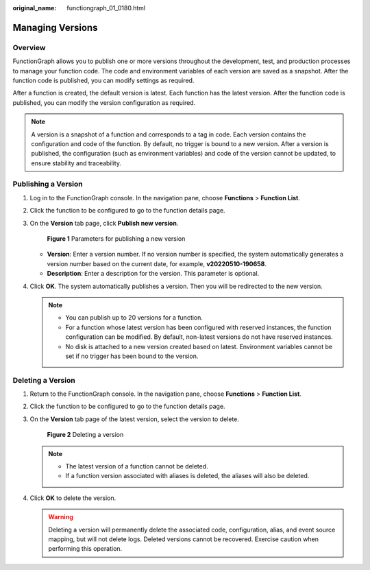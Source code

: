 :original_name: functiongraph_01_0180.html

.. _functiongraph_01_0180:

Managing Versions
=================

Overview
--------

FunctionGraph allows you to publish one or more versions throughout the development, test, and production processes to manage your function code. The code and environment variables of each version are saved as a snapshot. After the function code is published, you can modify settings as required.

After a function is created, the default version is latest. Each function has the latest version. After the function code is published, you can modify the version configuration as required.

.. note::

   A version is a snapshot of a function and corresponds to a tag in code. Each version contains the configuration and code of the function. By default, no trigger is bound to a new version. After a version is published, the configuration (such as environment variables) and code of the version cannot be updated, to ensure stability and traceability.

Publishing a Version
--------------------

#. Log in to the FunctionGraph console. In the navigation pane, choose **Functions** > **Function List**.

#. Click the function to be configured to go to the function details page.

#. On the **Version** tab page, click **Publish new version**.


   .. figure:: /_static/images/en-us_image_0000001305505277.png
      :alt: **Figure 1** Parameters for publishing a new version

      **Figure 1** Parameters for publishing a new version

   -  **Version**: Enter a version number. If no version number is specified, the system automatically generates a version number based on the current date, for example, **v20220510-190658**.
   -  **Description**: Enter a description for the version. This parameter is optional.

#. Click **OK**. The system automatically publishes a version. Then you will be redirected to the new version.

   .. note::

      -  You can publish up to 20 versions for a function.
      -  For a function whose latest version has been configured with reserved instances, the function configuration can be modified. By default, non-latest versions do not have reserved instances.
      -  No disk is attached to a new version created based on latest. Environment variables cannot be set if no trigger has been bound to the version.

Deleting a Version
------------------

#. Return to the FunctionGraph console. In the navigation pane, choose **Functions** > **Function List**.

#. Click the function to be configured to go to the function details page.

#. On the **Version** tab page of the latest version, select the version to delete.


   .. figure:: /_static/images/en-us_image_0000001257625360.png
      :alt: **Figure 2** Deleting a version

      **Figure 2** Deleting a version

   .. note::

      -  The latest version of a function cannot be deleted.
      -  If a function version associated with aliases is deleted, the aliases will also be deleted.

#. Click **OK** to delete the version.

   .. warning::

      Deleting a version will permanently delete the associated code, configuration, alias, and event source mapping, but will not delete logs. Deleted versions cannot be recovered. Exercise caution when performing this operation.
